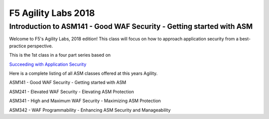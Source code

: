 
F5 Agility Labs 2018
==============================

Introduction to ASM141 - Good WAF Security - Getting started with ASM
~~~~~~~~~~~~~~~~~~~~~~~~~~~~~~~~~~~~~~~~~~~~~~

Welcome to F5's Agility Labs, 2018 edition! This class will focus on how to approach application security from a best-practice perspective.

This is the 1st class in a four part series based on

`Succeeding with Application Security <https://support.f5.com/csp/article/K07359270>`_

Here is a complete listing of all ASM classes offered at this years Agility.

ASM141 - Good WAF Security - Getting started with ASM

ASM241 - Elevated WAF Security - Elevating ASM Protection

ASM341 - High and Maximum WAF Security - Maximizing ASM Protection

ASM342 - WAF Programmability - Enhancing ASM Security and Manageability
